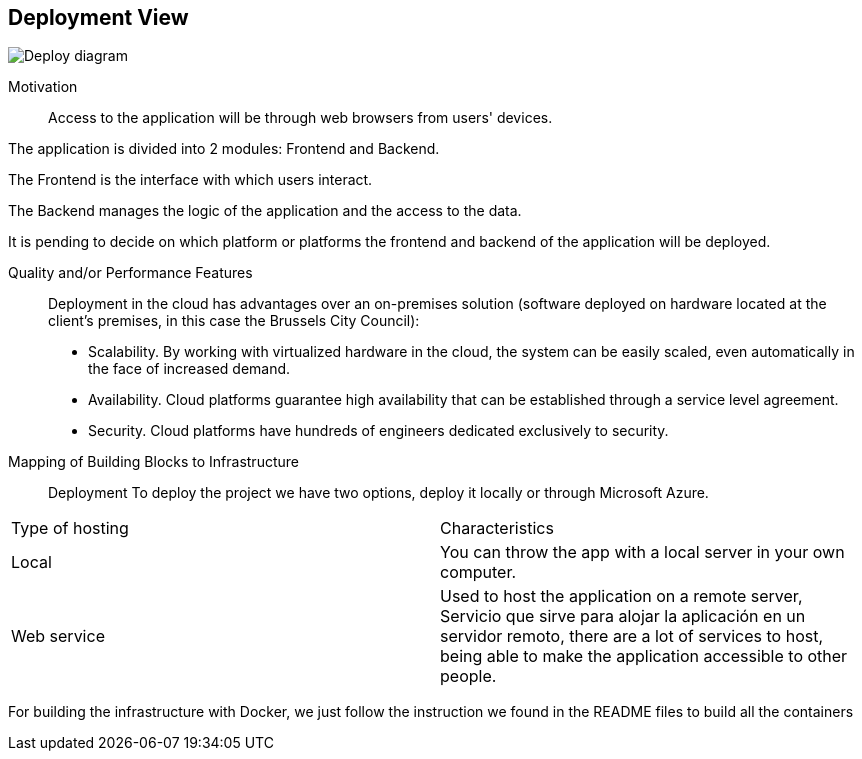 [[section-deployment-view]]

== Deployment View
:imagesdir: images/
image:Doc07.JPG["Deploy diagram"]

Motivation::

Access to the application will be through web browsers from users' devices.

The application is divided into 2 modules: Frontend and Backend.

The Frontend is the interface with which users interact.

The Backend manages the logic of the application and the access to the data.

It is pending to decide on which platform or platforms the frontend and backend of the application will be deployed.

Quality and/or Performance Features::

Deployment in the cloud has advantages over an on-premises solution (software deployed on hardware located at the client's premises, in this case the Brussels City Council):
* Scalability. By working with virtualized hardware in the cloud, the system can be easily scaled, even automatically in the face of increased demand.
* Availability. Cloud platforms guarantee high availability that can be established through a service level agreement.
* Security. Cloud platforms have hundreds of engineers dedicated exclusively to security.

Mapping of Building Blocks to Infrastructure::
Deployment
To deploy the project we have two options, deploy it locally or through Microsoft Azure.


|===
| Type of hosting        | Characteristics
| Local | You can throw the app with a local server in  your own computer.
| Web service    | Used to host the application on a remote server, Servicio que sirve para alojar la aplicación en un servidor remoto, there are a lot of services to host, being able to make the application accessible to other people. 

|===
For building the infrastructure with Docker, we just follow the instruction we found in the README files to build all the containers
